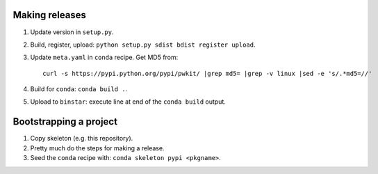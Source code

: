 ===============
Making releases
===============

1. Update version in ``setup.py``.
2. Build, register, upload: ``python setup.py sdist bdist register upload``.
3. Update ``meta.yaml`` in ``conda`` recipe. Get MD5 from::

     curl -s https://pypi.python.org/pypi/pwkit/ |grep md5= |grep -v linux |sed -e 's/.*md5=//'

4. Build for ``conda``: ``conda build .``.
5. Upload to ``binstar``: execute line at end of the ``conda build`` output.


=======================
Bootstrapping a project
=======================

1. Copy skeleton (e.g. this repository).
2. Pretty much do the steps for making a release.
3. Seed the ``conda`` recipe with: ``conda skeleton pypi <pkgname>``.
